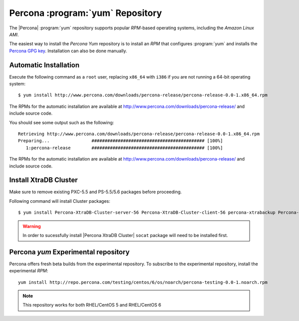 .. _yum-repo:

===========================================
 Percona :program:`yum` Repository
===========================================

The |Percona| :program:`yum` repository supports popular *RPM*-based operating systems, including the *Amazon Linux AMI*.

The easiest way to install the *Percona Yum* repository is to install an *RPM* that configures :program:`yum` and installs the `Percona GPG key <https://www.percona.com/downloads/RPM-GPG-KEY-percona>`_. Installation can also be done manually.

Automatic Installation
=======================

Execute the following command as a ``root`` user, replacing ``x86_64`` with ``i386`` if you are not running a 64-bit operating system: ::

  $ yum install http://www.percona.com/downloads/percona-release/percona-release-0.0-1.x86_64.rpm

The RPMs for the automatic installation are available at http://www.percona.com/downloads/percona-release/ and include source code.

You should see some output such as the following: ::

  Retrieving http://www.percona.com/downloads/percona-release/percona-release-0.0-1.x86_64.rpm
  Preparing...                ########################################### [100%]
     1:percona-release        ########################################### [100%]

The RPMs for the automatic installation are available at http://www.percona.com/downloads/percona-release/ and include source code.

Install XtraDB Cluster
=======================

Make sure to remove existing PXC-5.5 and PS-5.5/5.6 packages before proceeding.

Following command will install Cluster packages: ::

  $ yum install Percona-XtraDB-Cluster-server-56 Percona-XtraDB-Cluster-client-56 percona-xtrabackup Percona-XtraDB-Cluster-galera-3

.. warning:: 

   In order to sucessfully install |Percona XtraDB Cluster| ``socat`` package will need to be installed first.

Percona `yum` Experimental repository
=====================================

Percona offers fresh beta builds from the experimental repository. To subscribe to the experimental repository, install the experimental *RPM*: ::

  yum install http://repo.percona.com/testing/centos/6/os/noarch/percona-testing-0.0-1.noarch.rpm

.. note:: 
 This repository works for both RHEL/CentOS 5 and RHEL/CentOS 6
